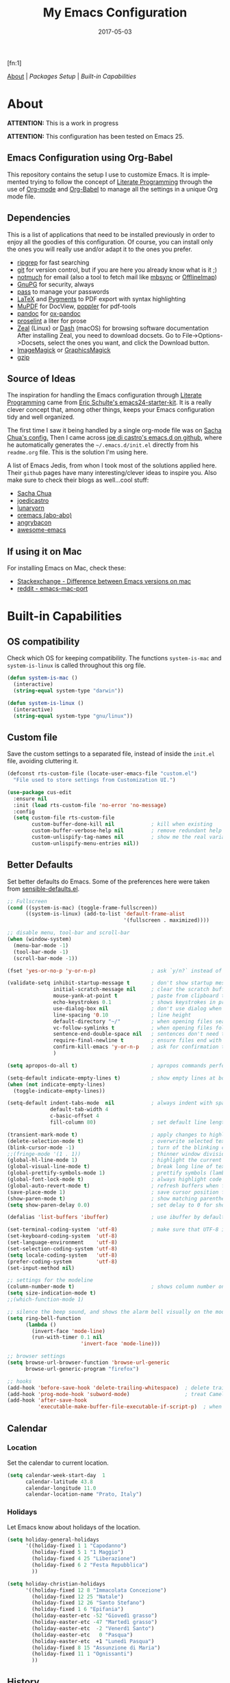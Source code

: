#+TITLE:     My Emacs Configuration
#+AUTHOR:    Rubens.TS
#+EMAIL:     rubensts@gmail.com
#+DATE:      2017-05-03
#+LANGUAGE:  en
#+OPTIONS: author:nil date:nil toc:2 title:nil e:nil
#+LaTeX_HEADER: \pagenumbering{gobble}
#+LaTeX_HEADER: \usepackage[T1]{fontenc}
#+LaTeX_HEADER: \usepackage{fontspec}
#+LaTeX_HEADER: \setmonofont[Scale=0.7]{DejaVu Sans Mono}
#+LaTeX_HEADER: \usepackage{mathpazo}
#+LaTeX_HEADER: \usepackage{geometry}
#+LaTeX_HEADER: \geometry{a4paper, margin=20mm}
#+LaTeX_HEADER: \usepackage{minted}
#+LaTeX_HEADER: \setminted{breaklines}

#+ATTR_LATEX: :width 5cm :align center :float t
#+ATTR_HTML: :width 110px
[[./img/emacs_icon.png]][fn:1]

[[id:50f37a2f-42cc-4628-b7fa-30fb85c0ffbc][About]] | [[Packages Setup]] | [[Built-in Capabilities]]

* About
:PROPERTIES:
:ID:       50f37a2f-42cc-4628-b7fa-30fb85c0ffbc
:END:

*ATTENTION:* This is a work in progress

*ATTENTION:* This configuration has been tested on Emacs 25.

** Emacs Configuration using Org-Babel

This repository contains the setup I use to customize Emacs. It is implemented
trying to follow the concept of [[http://orgmode.org/worg/org-contrib/babel/intro.html#literate-programming][Literate Programming]] through the use of [[http://orgmode.org/][Org-mode]]
and [[http://orgmode.org/worg/org-contrib/babel/][Org-Babel]] to manage all the settings in a unique Org mode file.

** Dependencies

This is a list of applications that need to be installed previously in order to
enjoy all the goodies of this configuration. Of course, you can install only the
ones you will really use and/or adapt it to the ones you prefer.

- [[https://github.com/BurntSushi/ripgrep][ripgrep]] for fast searching
- [[https://git-scm.com/][git]] for version control, but if you are here you already know what is it ;)
- [[https://notmuchmail.org/][notmuch]] for email (also a tool to fetch mail like [[http://isync.sourceforge.net/][mbsync]] or [[http://www.offlineimap.org/][OfflineImap]])
- [[https://www.gnupg.org/][GnuPG]] for security, always
- [[https://www.passwordstore.org/][pass]] to manage your passwords
- [[https://www.latex-project.org/][LaTeX]] and [[http://pygments.org/][Pygments]] to PDF export with syntax highlighting
- [[https://mupdf.com/][MuPDF]] for DocView, [[https://poppler.freedesktop.org/][poppler]] for pdf-tools
- [[http://pandoc.org/][pandoc]] for [[https://github.com/kawabata/ox-pandoc][ox-pandoc]]
- [[http://proselint.com/][proselint]] a liter for prose
- [[https://zealdocs.org/][Zeal]] (Linux) or [[https://kapeli.com/dash][Dash]] (macOS) for browsing software documentation
  After installing Zeal, you need to download docsets. Go to
  File->Options->Docsets, select the ones you want, and click the Download
  button.
- [[https://www.imagemagick.org/script/index.php][ImageMagick]] or [[http://www.graphicsmagick.org/][GraphicsMagick]]
- [[http://www.gzip.org/][gzip]]

** Source of Ideas

The inspiration for handling the Emacs configuration through [[http://orgmode.org/worg/org-contrib/babel/intro.html#literate-programming][Literate
Programming]] came from [[http://eschulte.github.io/emacs24-starter-kit/][Eric Schulte's emacs24-starter-kit]]. It is a really clever
concept that, among other things, keeps your Emacs configuration tidy and well
organized.

The first time I saw it being handled by a single org-mode file was on [[https://github.com/sachac/.emacs.d/blob/gh-pages/Sacha.org][Sacha
Chua's config.]] Then I came across [[https://github.com/joedicastro/dotfiles/tree/master/emacs/.emacs.d][joe di castro's emacs.d on github]], where he
automatically generates the =~/.emacs.d/init.el= directly from his =readme.org=
file. This is the solution I'm using here.

A list of Emacs Jedis, from whon I took most of the solutions applied here.
Their ~github~ pages have many interesting/clever ideas to inspire you. Also
make sure to check their blogs as well...cool stuff:

- [[https://github.com/sachac/.emacs.d/blob/gh-pages/Sacha.org][Sacha Chua]]
- [[https://github.com/joedicastro/dotfiles/tree/master/emacs][joedicastro]]
- [[https://github.com/lunaryorn/.emacs.d][lunaryorn]]
- [[https://github.com/abo-abo/oremacs][oremacs (abo-abo)]]
- [[https://github.com/angrybacon/dotemacs][angrybacon]]
- [[https://github.com/emacs-tw/awesome-emacs#interface-enhancement][awesome-emacs]]

** If using it on Mac

For installing Emacs on Mac, check these:

- [[http://emacs.stackexchange.com/questions/271/what-is-the-difference-between-aquamacs-and-other-mac-versions-of-emacs][Stackexchange - Difference between Emacs versions on mac]]
- [[http://www.reddit.com/r/emacs/comments/195163/hey_mac_users/][reddit - emacs-mac-port]]

* Built-in Capabilities
** OS compatibility

Check which OS for keeping compatibility.
The functions ~system-is-mac~ and ~system-is-linux~ is called throughout this org
file.

#+BEGIN_SRC emacs-lisp
(defun system-is-mac ()
  (interactive)
  (string-equal system-type "darwin"))

(defun system-is-linux ()
  (interactive)
  (string-equal system-type "gnu/linux"))
#+END_SRC

** Custom file

Save the custom settings to a separated file, instead of inside the ~init.el~
file, avoiding cluttering it.

#+BEGIN_SRC emacs-lisp
(defconst rts-custom-file (locate-user-emacs-file "custom.el")
  "File used to store settings from Customization UI.")

(use-package cus-edit
  :ensure nil
  :init (load rts-custom-file 'no-error 'no-message)
  :config
  (setq custom-file rts-custom-file
        custom-buffer-done-kill nil            ; kill when existing
        custom-buffer-verbose-help nil         ; remove redundant help text
        custom-unlispify-tag-names nil         ; show me the real variable name
        custom-unlispify-menu-entries nil))
#+END_SRC

** Better Defaults

Set better defaults do Emacs. Some of the preferences here were taken from
[[https://github.com/hrs/sensible-defaults.el][sensible-defaults.el]].

#+BEGIN_SRC emacs-lisp
;; Fullscreen
(cond ((system-is-mac) (toggle-frame-fullscreen))
      ((system-is-linux) (add-to-list 'default-frame-alist
                                      '(fullscreen . maximized))))

;; disable menu, tool-bar and scroll-bar
(when (window-system)
  (menu-bar-mode -1)
  (tool-bar-mode -1)
  (scroll-bar-mode -1))

(fset 'yes-or-no-p 'y-or-n-p)                  ; ask `y/n?` instead of `yes/no?`

(validate-setq inhibit-startup-message t       ; don't show startup message
               initial-scratch-message nil     ; clear the scratch buffer
               mouse-yank-at-point t           ; paste from clipboard to where point is on buffer
               echo-keystrokes 0.1             ; shows keystrokes in progress
               use-dialog-box nil              ; don't use dialog when using mouse click
               line-spacing '0.10              ; line height
               default-directory "~/"          ; when opening files search from home directory
               vc-follow-symlinks t            ; when opening files follow symlinks
               sentence-end-double-space nil   ; sentences don't need to have two spaces after periods
               require-final-newline t         ; ensure files end with newline
               confirm-kill-emacs 'y-or-n-p    ; ask for confirmation to close Emacs
               )

(setq apropos-do-all t)                        ; apropos commands perform more extensive searches than default

(setq-default indicate-empty-lines t)          ; show empty lines at bottom of buffer
(when (not indicate-empty-lines)
  (toggle-indicate-empty-lines))

(setq-default indent-tabs-mode  nil            ; always indent with spaces
              default-tab-width 4
              c-basic-offset 4
              fill-column 80)                  ; set default line length

(transient-mark-mode t)                        ; apply changes to highlighted region
(delete-selection-mode t)                      ; overwrite selected text when typing
(blink-cursor-mode -1)                         ; turn of the blinking cursor
;;(fringe-mode '(1 . 1))                       ; thinner window divisions
(global-hl-line-mode 1)                        ; highlight the current line
(global-visual-line-mode t)                    ; break long line of text
(global-prettify-symbols-mode 1)               ; prettify symbols (lambdas, etc)
(global-font-lock-mode t)                      ; always highlight code
(global-auto-revert-mode t)                    ; refresh buffers when files change
(save-place-mode 1)                            ; save cursor position for opened files
(show-paren-mode t)                            ; show matching parentheses
(setq show-paren-delay 0.0)                    ; set delay to 0 for showing matching parens

(defalias 'list-buffers 'ibuffer)              ; use ibuffer by default

(set-terminal-coding-system  'utf-8)           ; make sure that UTF-8 is used everywhere
(set-keyboard-coding-system  'utf-8)
(set-language-environment    'utf-8)
(set-selection-coding-system 'utf-8)
(setq locale-coding-system   'utf-8)
(prefer-coding-system        'utf-8)
(set-input-method nil)

;; settings for the modeline
(column-number-mode t)                         ; shows column number on the modeline
(setq size-indication-mode t)
;;(which-function-mode 1)

;; silence the beep sound, and shows the alarm bell visually on the modeline
(setq ring-bell-function
      (lambda ()
        (invert-face 'mode-line)
        (run-with-timer 0.1 nil
                        'invert-face 'mode-line)))

;; browser settings
(setq browse-url-browser-function 'browse-url-generic
      browse-url-generic-program "firefox")

;; hooks
(add-hook 'before-save-hook 'delete-trailing-whitespace)  ; delete trailing whitespace when buffer is saved
(add-hook 'prog-mode-hook 'subword-mode)                  ; treat CamelCaseSubWords as separate words
(add-hook 'after-save-hook
          'executable-make-buffer-file-executable-if-script-p)  ; when file starts with `#!` make it executable
#+END_SRC

** Calendar
*** Location
Set the calendar to current location.

#+BEGIN_SRC emacs-lisp
(setq calendar-week-start-day  1
      calendar-latitude 43.8
      calendar-longitude 11.0
      calendar-location-name "Prato, Italy")
#+END_SRC

*** Holidays
Let Emacs know about holidays of the location.

#+BEGIN_SRC emacs-lisp
(setq holiday-general-holidays
      '((holiday-fixed 1 1 "Capodanno")
        (holiday-fixed 5 1 "1 Maggio")
        (holiday-fixed 4 25 "Liberazione")
        (holiday-fixed 6 2 "Festa Repubblica")
        ))

(setq holiday-christian-holidays
      '((holiday-fixed 12 8 "Immacolata Concezione")
        (holiday-fixed 12 25 "Natale")
        (holiday-fixed 12 26 "Santo Stefano")
        (holiday-fixed 1 6 "Epifania")
        (holiday-easter-etc -52 "Giovedì grasso")
        (holiday-easter-etc -47 "Martedì grasso")
        (holiday-easter-etc  -2 "Venerdì Santo")
        (holiday-easter-etc   0 "Pasqua")
        (holiday-easter-etc  +1 "Lunedì Pasqua")
        (holiday-fixed 8 15 "Assunzione di Maria")
        (holiday-fixed 11 1 "Ognissanti")
        ))
#+END_SRC

** History

Maintain a history of past actions and a reasonable number of lists.

#+BEGIN_SRC emacs-lisp
(setq-default history-length 1000)
;;(setq savehist-file (concat
;;                     tmp-directory "history")
(setq-default history-delete-duplicates t
              savehist-save-minibuffer-history 1
              savehist-additional-variables '(kill-ring
                                              search-ring
                                              regexp-search-ring))
(savehist-mode t)
#+END_SRC

** Scrolling

#+BEGIN_SRC emacs-lisp
(setq scroll-margin 0
      scroll-conservatively 100000
      scroll-preserve-screen-position 1
      mouse-wheel-scroll-amount '(1 ((shift) . 1))
      mouse-wheel-progressive-speed nil
      mouse-wheel-follow-mouse 't)
#+END_SRC

** Useful functions

These functions are useful. Activate them.

#+BEGIN_SRC emacs-lisp
(put 'downcase-region 'disabled nil)
(put 'upcase-region 'disabled nil)
(put 'narrow-to-region 'disabled nil)
(put 'narrow-to-page 'disabled nil)
#+END_SRC

** Custom functions
*** Customizing the customize
[[http://oremacs.com/2015/01/17/setting-up-ediff/][Oremacs source]] - This function is used in some point of this ~init.el~ file for
setting custom variables. Basically it is a ~setq~ that is aware of the
custom-set property of a variable.

#+BEGIN_SRC emacs-lisp
  (defmacro csetq (variable value)
    `(funcall (or (get ',variable 'custom-set)
                  'set-default)
              ',variable ,value))
#+END_SRC

*** Split window and move

This improves the default Emacs behavior of split windows. The cursor
automatically moves to the new splited window.

#+BEGIN_SRC emacs-lisp
  (defun split-below-and-move ()
    (interactive)
    (split-window-below)
    (other-window 1))

  (defun split-right-and-move ()
    (interactive)
    (split-window-right)
    (other-window 1))

  (bind-keys ("C-x 2" . split-below-and-move)
             ("C-x 3" . split-right-and-move))
#+END_SRC

*** Smarter start of line

This function, from [[http://emacsredux.com/blog/2013/05/22/smarter-navigation-to-the-beginning-of-a-line/][emacsredux]] blog, defines a better start of line and remaps
~C-a~ for it.

#+BEGIN_SRC emacs-lisp
  (defun smarter-move-beginning-of-line (arg)
    "Move point back to indentation of beginning of line.

  Move point to the first non-whitespace character on this line.
  If point is already there, move to the beginning of the line.
  Effectively toggle between the first non-whitespace character and
  the beginning of the line.

  If ARG is not nil or 1, move forward ARG - 1 lines first.  If
  point reaches the beginning or end of the buffer, stop there."
    (interactive "^p")
    (setq arg (or arg 1))

    ;; Move lines first
    (when (/= arg 1)
      (let ((line-move-visual nil))
        (forward-line (1- arg))))

    (let ((orig-point (point)))
      (back-to-indentation)
      (when (= orig-point (point))
        (move-beginning-of-line 1))))

  ;; remap C-a to `smarter-move-beginning-of-line'
  (global-set-key [remap move-beginning-of-line]
                  'smarter-move-beginning-of-line)

  (global-set-key (kbd "C-a") 'smarter-move-beginning-of-line)
#+END_SRC

*** Kill the current buffer

Change the key-binding to kill the current buffer instead of asking which one to
kill. Very good tip taken from [[http://pragmaticemacs.com/emacs/dont-kill-buffer-kill-this-buffer-instead/][Pragmaticemacs]].

#+BEGIN_SRC emacs-lisp
(global-set-key (kbd "C-x k") 'kill-this-buffer)
#+END_SRC

*** Org header IDs

#+BEGIN_SRC emacs-lisp
  (defun my/copy-id-to-clipboard()
    "Copy the ID property value to killring,
  if no ID is there then create a new unique ID.
  This function works only in org-mode buffers.

  The purpose of this function is to easily construct id:-links to
  org-mode items. If its assigned to a key it saves you marking the
  text and copying to the killring."
         (interactive)
         (when (eq major-mode 'org-mode) ; do this only in org-mode buffers
       (setq mytmpid (funcall 'org-id-get-create))
       (kill-new mytmpid)
       (message "Copied %s to killring (clipboard)" mytmpid)
         ))

  (global-set-key (kbd "<f5>") 'my/copy-id-to-clipboard)
#+END_SRC

*** Comment region or line

Copied from [[https://github.com/hrs/sensible-defaults.el][sensible-defaults.el]].

#+BEGIN_SRC emacs-lisp
(defun sensible-defaults/comment-or-uncomment-region-or-line ()
  "Comments or uncomments the region or the current line if
there's no active region."
  (interactive)
  (let (beg end)
    (if (region-active-p)
        (setq beg (region-beginning) end (region-end))
      (setq beg (line-beginning-position) end (line-end-position)))
    (comment-or-uncomment-region beg end)))

(global-set-key (kbd "M-;")
                'sensible-defaults/comment-or-uncomment-region-or-line)
#+END_SRC

*** Create parent directories when saving file

Copied from [[https://github.com/hrs/sensible-defaults.el][sensible-defaults.el]].

#+BEGIN_SRC emacs-lisp
(defun sensible-defaults/offer-to-create-parent-directories-on-save ()
  "When saving a file in a directory that doesn't exist, offer
to (recursively) create the file's parent directories."
  (add-hook 'before-save-hook
            (lambda ()
              (when buffer-file-name
                (let ((dir (file-name-directory buffer-file-name)))
                  (when (and (not (file-exists-p dir))
                             (y-or-n-p (format "Directory %s does not exist. Create it?" dir)))
                    (make-directory dir t)))))))
#+END_SRC

* Main packages

To automatized package installation I've started using ~use-package~, which gives a
concise and powerful way to organize Emacs configuration avoiding the terrible
"config bankruptcy".

** evil

Why use vim modal editing on Emacs?

Simple: the editing paradigm of Vim is the best way, by far, of editing text.
Emacs is the best for everything else ;)

Evil configuration taken from https://ilikewhenit.works/blog/6

#+BEGIN_SRC emacs-lisp
(use-package evil
  :demand t
  :config
  (evil-mode 1)
  (with-eval-after-load 'evil-maps
    ;;(define-key evil-motion-state-map (kbd "SPC") nil)
    (define-key evil-motion-state-map (kbd "RET") nil)
    (define-key evil-motion-state-map (kbd "TAB") nil))

  (validate-setq evil-emacs-state-cursor '("red" box)
                 evil-motion-state-cursor '("orange" box)
                 evil-normal-state-cursor '("green" box)
                 evil-visual-state-cursor '("orange" box)
                 evil-insert-state-cursor '("red" bar)
                 evil-replace-state-cursor '("red" bar)
                 evil-operator-state-cursor '("red" hollow))

  (add-hook 'after-init-hook
            (lambda ()
              (evil-put-property 'evil-state-properties 'normal   :tag " NORMAL ")
              (evil-put-property 'evil-state-properties 'insert   :tag " INSERT ")
              (evil-put-property 'evil-state-properties 'visual   :tag " VISUAL ")
              (evil-put-property 'evil-state-properties 'motion   :tag " MOTION ")
              (evil-put-property 'evil-state-properties 'emacs    :tag " EMACS ")
              (evil-put-property 'evil-state-properties 'replace  :tag " REPLACE ")
              (evil-put-property 'evil-state-properties 'operator :tag " OPERATOR ")))
  )

(use-package evil-surround
  :after evil
  :config
  (global-evil-surround-mode))

(use-package evil-indent-plus
  :after evil
  :config
  (evil-indent-plus-default-bindings))

(use-package evil-commentary
  :after evil
  :config
  (evil-commentary-mode))

(use-package evil-snipe
  :delight evil-snipe-local-mode nil evil-snipe
  :after evil
  :demand t
  :init
  (setq evil-snipe-scope 'whole-buffer
        evil-snipe-enable-highlight t
        evil-snipe-enable-incremental-highlight t
        evil-snipe-auto-disable-substitute t
        evil-snipe-show-prompt nil
        evil-snipe-smart-case t)
  :config
  (progn
    (evil-snipe-override-mode 1)
    (evil-snipe-mode 1)))

(use-package evil-anzu
  :after evil)

(use-package evil-matchit
  :after evil
  :config
  (global-evil-matchit-mode 1))

(use-package evil-numbers
  :after evil)
#+END_SRC

** org

[[http://orgmode.org/][Org mode]] is for keeping notes, maintaining TODO lists, planning projects, and
authoring documents with a fast and effective plain-text system...bu not only :)

Actually, org-mode is the solely reason why many people recently have decided to
try Emacs, then they are hooked ;)

| Keys        | Command | Results                    |
|-------------+---------+----------------------------|
| C-c C-x C-l |         | Show latex fragments       |
| C-c C-c     |         | Get rid of latex fragments |

*** general settings

#+BEGIN_SRC emacs-lisp
(use-package org
  :delight org-mode "Org"
  :ensure nil
  :bind  (("C-c a" . org-agenda-list)
          ("C-c c" . org-capture)
          ("C-c l" . org-store-link)
          ;;("C-c f" . org-cycle-agenda-files)
          ;;("C-c s" . org-search-view)
          ("C-c t" . org-todo-list))
  :config
  (validate-setq
   org-tags-column 90                      ; column to which the tags have to be indented
   org-ellipsis "⤵"                        ; ⬎, ⤷, ⤵, ⚡
   org-fontify-whole-heading-line t        ; fontify the whole line for headings
   org-fontify-done-headline t
   org-fontify-quote-and-verse-blocks t
   org-startup-indented t
   org-hide-emphasis-markers t             ; hide markup elements, e.g. * *, / /, _ _
   org-cycle-include-plain-lists t
   org-list-allow-alphabetical t
   org-latex-create-formula-image-program 'imagemagick   ; preview latex fragments

   ;; Code blocks to play nicelly on org-babel
   org-edit-src-content-indentation 0      ; number of whitespaces added to the code block indentation (after #begin)
   org-src-tab-acts-natively t             ; TAB acts natively as it was in the language major mode
   org-src-preserve-indentation t          ; preserve indentation when exporting blocks
   org-src-fontify-natively t              ; highlights code-blocks natively
   org-src-window-setup 'current-window    ; open code-blocks in the current window
   org-confirm-babel-evaluate nil          ; don't ask for confirmation when compiling code-blocks

   ;; Files location
   org-directory "~/org"
   org-default-notes-file (concat org-directory "/notes.org")
   org-agenda-files (list "~/org/todo.org"
                          "~/org/clockin.org"))

  ;; TODO workflow states
  org-todo-keywords
  '("☛ TODO(t)" "⚑ WAIT(w@)" "|" "✔ DONE(d)" "✘ CANCEL(c@)")

  ;; TODO fontification
  org-todo-keyword-faces
  '(("☛ TODO"   . (:foreground "#ff4500" :weight bold))
    ("✔ DONE"   . (:foreground "#00ff7f" :weight bold))
    ("⚑ WAIT"   . (:foreground "#ffff00" :weight bold))
    ("✘ CANCEL" . (:foreground "#00bfff" :weight bold)))
  )
#+END_SRC

*** org-clock

#+BEGIN_SRC emacs-lisp
(use-package org-clock
  :ensure org-plus-contrib
  :demand t
  :config
  (org-clock-persistence-insinuate)           ; resume clocking task when emacs is restarted
  (validate-setq
   org-clock-persist t                        ; save all clock history when exiting Emacs, load it on startup
   org-clock-persist-query-resume nil         ; do not prompt to resume an active clock
   org-clock-history-length 10                ; show lot of clocking history from where choose items
   org-clock-in-resume t                      ; resume clocking task on clock-in if the clock is open
   org-clock-into-drawer "CLOCKING"           ; clocking goes into specfic drawer
   org-clock-report-include-clocking-task t)) ; include current clocking task in clock reports
#+END_SRC

*** org-capture-templates

#+BEGIN_SRC emacs-lisp
  (use-package org-protocol
    :ensure org-plus-contrib
    :demand t
    :config
    ;; Define capture templates
    (setq org-capture-templates
          '(("w" "Web bookmarks" entry
             (file+headline (concat org-directory "/www.org") "Bookmarks")
             "* %?%c %^g\n:PROPERTIES:\n:CREATED: %U\n:END:\n%i\n"
             :empty-lines 1
             :immediate-finish)

            ("t" "Tasks" entry
             (file+headline (concat org-directory "/tasks.org") "Tasks")
             "* ☛ TODO %^{Task} %^g\n:PROPERTIES:\n:CREATED: %U\n:END:\n%?%i"
             :empty-lines 1)

            ("n" "Notes" entry
             (file+headline (concat org-directory "/notes.org") "Notes")
             "* %^{Header} %^G\n %u\n %?")

            ("j" "Journal" entry
             (file+datetree (concat org-directory "/journal.org"))
             "* %U %^{Title}\n %?%i\n %a")

            ("a" "Articles" entry
             (file+headline (concat org-directory "/articles.org") "Articles")
             "* %^{Title} %^g\n:PROPERTIES:\n:CREATED: %U\n:END:\n%?%i\n"
             :empty-lines 1
             :immediate-finish)

            ("r" "Redmine" entry
             (file+datetree (concat org-directory "/clockin.org"))
             "* [[https://redmine.2ndquadrant.it/issues/%^{Ticket}][%^{Description}]] :redmine:%^g\n%?"
             :clock-in t
             :clock-keep t
             :empty-lines 1)

            ("s" "RT - Support" entry
             (file+datetree (concat org-directory "/clockin.org"))
             "* [[https://support.2ndquadrant.com/rt/Ticket/Display.html?id=%^{Ticket}][%^{Description}]] :support:%^g\n%?"
             :clock-in t
             :clock-keep t
             :empty-lines 1)

            ("b" "RT - RDBA" entry
             (file+datetree (concat org-directory "/clockin.org"))
             "* [[https://support.2ndquadrant.com/rt/Ticket/Display.html?id=%^{Ticket}][%^{Description}]] :rdba:%^g\n%?"
             :clock-in t
             :clock-keep t
             :empty-lines 1)
            )))
#+END_SRC

*** org-bullets

#+BEGIN_SRC emacs-lisp
  (use-package org-bullets
    :demand t
    :after org-plug-contrib
    :config
    ;;(setq org-bullets-bullet-list '("☯" "☰" "☱" "☲" "☳" "☴" "☵" "☶" "☷"))
    ;;(setq org-bullets-bullet-list '("♣" "♥" "♠" "♦" "♧" "♡" "♤" "♢"))
    (validate-setq org-bullets-bullet-list '("☯" "☉" "∞" "◉" "⊚" "☀" "☾" "☥"))
    (add-hook 'org-mode-hook (lambda () (org-bullets-mode t)))

    ;; make available "org-bullet-face" such that I can control the font size individually
    (validate-setq org-bullets-face-name (quote org-bullet-face))
    (custom-set-faces '(org-bullet-face
                        ((t (:foreground "burlywood"
                                         :weight normal
                                         :height 1.6))))
                      ))
#+END_SRC

*** org-sticky-header

[[https://github.com/alphapapa/org-sticky-header][org-sticky-header]] shows off-screen Org heading at top of window.

#+BEGIN_SRC emacs-lisp
(use-package org-sticky-header
  :after org
  :demand t
  :config
  (setq-default org-sticky-header-full-path 'full
                org-sticky-header-outline-path-separator " / "))
#+END_SRC

*** ox.el

#+BEGIN_SRC emacs-lisp
(use-package ox
  :ensure org-plus-contrib
  :config
  (validate-setq org-export-with-smart-quotes t))
#+END_SRC

*** ox-pandoc

I’m using ox-pandoc to export org files to all formats Pandoc works with. It
only exports org files, in opposite of pandoc-mode, which exports from any
source format. The problem is that ox-pandoc needs considerably less
configuration and as I usually write everything in org-mode, no need to worry.
https://github.com/kawabata/ox-pandoc
http://www.rousette.org.uk/blog/archives/org-mode-and-pandoc/ Keeping a lab book
with org-mode http://informatica.boccaperta.com/m-x-emacs-ox-pandoc/

#+BEGIN_SRC emacs-lisp
(use-package ox-pandoc
  :after org-plus-contrib
  :demand t
  :config
  (validate-setq org-pandoc-options '((standalone . t))            ; default options for all output formats
                 org-pandoc-options-for-docx '((standalone . nil)) ; cancel above settings only for 'docx' format

                 org-pandoc-options-for-beamer-pdf '((latex-engine . "lualatex"))
                 org-pandoc-options-for-latex-pdf  '((latex-engine . "lualatex"))
                 ;;org-pandoc-options-for-latex-pdf '((latex-engine . "xelatex")
                 ;;                                   (template . "~/.pandoc/templates/memoir2.latex" ))
                 ;;org-pandoc-options-for-latex '((latex-engine . "xelatex")
                 ;;                               (template . "~/.pandoc/templates/memoir2.latex" ))

                 ;; Use external css for html5
                 ;; (let ((stylesheet (expand-file-name
                 ;;                    (locate-user-emacs-file "etc/pandoc.css"))))
                 ;;   (setq org-pandoc-options-for-html5
                 ;;         `((css . ,(concat "file://" stylesheet)))))
                 )
  )
#+END_SRC

*** org-babel

Babel is Org-mode’s ability to execute source code within Org-mode documents.

#+BEGIN_SRC emacs-lisp
(use-package ob
  :ensure org-plus-contrib
  :config
  (org-babel-do-load-languages
   (quote org-babel-load-languages)
   (quote ((calc . t)
           (clojure . t)
           (ditaa . t)
           (dot . t)
           (emacs-lisp . t)
           (gnuplot . t)
           (latex . t)
           (ledger . t)
           (octave . t)
           (org . t)
           (makefile . t)
           (plantuml . t)
           (python . t)
           (R . t)
           (ruby . t)
           (sh . t)
           (sqlite . t)
           (sql . t)
           ))))
#+END_SRC

** hydra
*** Main configuration

#+BEGIN_SRC emacs-lisp
(use-package hydra
  :config
  (setq lv-use-separator t)
  (set-face-attribute 'hydra-face-blue nil
                      :foreground "deep sky blue"
                      :weight 'bold))
#+END_SRC

*** hydra-zoom -> text size

#+BEGIN_SRC emacs-lisp
(defhydra hydra-zoom (global-map "<f2>")
  "zoom"
  ("g" text-scale-increase "in")
  ("l" text-scale-decrease "out")
  ("r" (text-scale-set 0) "reset")
  ("0" (text-scale-set 0) :bind nil :exit t)
  ("1" (text-scale-set 0) nil :bind nil :exit t))
#+END_SRC

** ivy
[[https://github.com/abo-abo/swiper][Ivy]] is a generic completion frontend for Emacs.

[[https://github.com/abo-abo/swiper][Swiper]] shows an overview during regex searching. It uses the /ivy/ back end for
the overview.

| Keybinding | Functions            | Result                               |
|------------+----------------------+--------------------------------------|
| =C-M-i=    | ivy-display-function | displays the function candidate list |

*** ivy

#+BEGIN_SRC emacs-lisp
(use-package swiper
  :delight ivy-mode nil ivy
  :demand t
  :bind (("C-c C-r"  . ivy-resume)
         ("C-s"      . swiper)
         :map ivy-minibuffer-map
         ("<return>" . ivy-alt-done)
         ("C-M-h"    . ivy-previous-line-and-call)
         ("C-:"      . ivy-dired)
         ("C-c o"    . ivy-occur)
         :map read-expression-map
         ("C-r"      . counsel-expression-history)
         )
  :config
  (ivy-mode 1)
  (validate-setq ivy-use-virtual-buffers t         ; list `recentf' and bookmarks as well
                 ivy-height 10
                 ivy-count-format "(%d/%d) "       ; counter
                 ivy-extra-directories nil         ; Do not show "./" and "../"
                 ivy-virtual-abbreviate 'full      ; Show full file path
                 ivy-re-builders-alist '((t . ivy--regex-plus))
                 ivy-use-ignore-default 'always    ; ignore buffers set in `ivy-ignore-buffers'
                 ivy-ignore-buffers                ; ignore some buffers in `ivy-switch-buffer'
                 '("company-statistics-cache.el"
                   ".elfeed/index")
                 swiper-action-recenter t          ; always recenter when leaving swiper
                 )

  (defun ivy-dired ()
    (interactive)
    (if ivy--directory
        (ivy-quit-and-run
         (dired ivy--directory)
         (when (re-search-forward
                (regexp-quote
                 (substring ivy--current 0 -1)) nil t)
           (goto-char (match-beginning 0))))
      (user-error
       "Not completing files currently")))

  ;; Customize faces per mode
  (validate-setq ivy-switch-buffer-faces-alist
                 '((emacs-lisp-mode . swiper-match-face-1)
                   (dired-mode . ivy-subdir)
                   (org-mode . org-level-4)))
  )

;; Speed up my workflow with prearranged windows
;; (setq ivy-views '(("boccaperta + ba-server [–]"
;;                    (vert
;;                     (sexp (bookmark-jump "boccaperta"))
;;                     (sexp (bookmark-jump "ba-server"))))
;;                   ("desktop + ba-server [–]"
;;                    (vert
;;                     (sexp (bookmark-jump "desktop"))
;;                     (sexp (bookmark-jump "ba-server"))))))

;; Hydra bindings for ivy buffer
(use-package ivy-hydra
  :after ivy)

;; smex order selections accordingly to the most used ones
(use-package smex :after swiper)
#+END_SRC

*** counsel

#+BEGIN_SRC emacs-lisp
(use-package counsel
  :delight counsel-mode nil counsel
  :after swiper
  :bind (("M-x"     . counsel-M-x)
         ("C-x C-f" . counsel-find-file)
         ("<f1> f"  . counsel-describe-function)
         ("<f1> v"  . counsel-describe-variable)
         ("<f1> l"  . counsel-load-library)
         ;;("<f2> i"  . counsel-info-lookup-symbol)
         ;;("<f2> u"  . counsel-unicode-char)
         ("C-r"     . counsel-grep-or-swiper)
         ("C-c g"   . counsel-git)
         ("C-c j"   . counsel-git-grep)
         ("C-c k"   . counsel-rg)
         ("C-x l"   . counsel-locate)
         ("C-c r"   . counsel-linux-app)
         ("C-x i"   . counsel-imenu)
         ("M-y"     . counsel-yank-pop))
  :config
  (validate-setq  counsel-mode-override-describe-bindings t
                  counsel-find-file-at-point t
                  counsel-find-file-ignore-regexp
                  (concat
                   "\\(?:\\`[#.]\\)"              ; file names beginning with # or .
                   "\\|\\(?:\\`.+?[#~]\\'\\)"     ; file names ending with # or ~
                   )))
#+END_SRC

** projectile

[[https://github.com/bbatsov/projectile][Projectile]] is a project interaction library for Emacs. Its goal is to provide a
nice set of features operating on a project level without introducing external
dependencies (when feasible). For instance - finding project files has a
portable implementation written in pure Emacs Lisp without the use of GNU find
(but for performance sake an indexing mechanism backed by external commands
exists as well).

[[https://github.com/nex3/perspective-el][Perspective]] provides tagged workspaces in Emacs, similar to workspaces in
windows managers such as Awesome and XMonad (and somewhat similar to multiple
desktops in Gnome or Spaces in OS X).

Commands are all prefixed by ~C-x x~

| Key        | Command             | What it does                                                    |
|------------+---------------------+-----------------------------------------------------------------|
| s          | persp-switch        | Query a perspective to switch or create                         |
| k          | persp-remove-buffer | Query a buffer to remove from current perspective               |
| c          | persp-kill          | Query a perspective to kill                                     |
| r          | persp-rename        | Rename current perspective                                      |
| a          | persp-add-buffer    | Query an open buffer to add to current perspective              |
| A          | persp-set-buffer    | Add buffer to current perspective and remove it from all others |
| i          | persp-import        | Import a given perspective from another frame.                  |
| n, <right> | persp-next          | Switch to next perspective                                      |
| p, <left>  | persp-prev          | Switch to previous perspective                                  |

#+BEGIN_SRC emacs-lisp
(use-package projectile
  :config
  (validate-setq projectile-enable-caching t
                 projectile-completion-system 'ivy
                 projectile-switch-project-action 'projectile-dired
                 projectile-mode-line '(:eval (format
                                               " :%s:" (projectile-project-name))))
  (projectile-global-mode))

(use-package perspective
  :config
  (persp-mode))

(use-package persp-projectile
  :config
  (define-key projectile-mode-map (kbd "s-s")
    'projectile-persp-switch-project))

(use-package counsel-projectile
  :config
  (counsel-projectile-on))

(use-package ibuffer-projectile)
#+END_SRC

** magit

#+BEGIN_SRC emacs-lisp
(use-package magit
  :config
  (setq magit-completing-read-function 'ivy-completing-read
        magit-display-buffer-function 'magit-display-buffer-fullframe-status-topleft-v1))
#+END_SRC

* Base packages
** ace-window

#+BEGIN_SRC emacs-lisp
(use-package ace-window)
#+END_SRC

** alert

#+BEGIN_SRC emacs-lisp
(use-package alert
  :demand t)
#+END_SRC

** anzu
anzu provides a minor mode which displays current match and total matches
information in the mode-line in various search modes.

#+BEGIN_SRC emacs-lisp
(use-package anzu
  :delight anzu-mode " Ⓩ"
  :bind (("M-%" . anzu-query-replace)
         ("C-M-%" . anzu-query-replace-regexp))
  :config
  (global-anzu-mode +1)
  (setq-default anzu-cons-mode-line-p nil
                anzu-replace-to-string-separator "  "))
#+END_SRC

** async

Simple library for asynchronous processing in Emacs

#+BEGIN_SRC emacs-lisp
(use-package async
  :demand t
  :config
  (async-bytecomp-package-mode t))
#+END_SRC

** avy
avy is a GNU Emacs package for jumping to visible text using a char-based
decision tree. See also ace-jump-mode and vim-easymotion - avy uses the same
idea.

#+BEGIN_SRC emacs-lisp
(use-package avy
  :bind (("C-:" . avy-goto-char)
         ("C-'" . avy-goto-char-2)
         ("M-g f" . avy-goto-line)
         ("M-g w" . avy-goto-word-1)
         ("M-g e" . avy-goto-word-0))
  :config
  (setq avy-background t
        avy-all-windows t
        avy-style 'at-full
        avy-case-fold-search nil)
  (set-face-attribute 'avy-lead-face nil
                      :foreground "gold"
                      :weight 'bold
                      :background nil)
  (set-face-attribute 'avy-lead-face-0 nil
                      :foreground "deep sky blue"
                      :weight 'bold
                      :background nil))
#+END_SRC

** beacon
Never lose your cursor again. Whenever the window scrolls a light will shine on
top of your cursor so you know where it is.

#+BEGIN_SRC emacs-lisp
(use-package beacon
  :delight beacon-mode nil beacon
  :demand t
  :config
  (beacon-mode t)
  (setq beacon-push-mark 35
        beacon-color "#666600"))
#+END_SRC

** bookmarks
Bookmarks to files and directories

#+BEGIN_SRC emacs-lisp
(use-package bookmark
  :config
  (setq bookmark-completion-ignore-case nil)
  (bookmark-maybe-load-default-file))
#+END_SRC

** company

Company is a text completion framework for Emacs. The name stands for “complete
anything”. It uses pluggable back-ends and front-ends to retrieve and display
completion candidates.

It comes with several back-ends such as Elisp, Clang, Semantic, Eclim, Ropemacs,
Ispell, CMake, BBDB, Yasnippet, dabbrev, etags, gtags, files, keywords and a few
others.

The CAPF back-end provides a bridge to the standard
completion-at-point-functions facility, and thus works with any major mode that
defines a proper completion function.

#+BEGIN_SRC emacs-lisp
(use-package company
  :delight company-mode " Ⓐ"
  :bind (("C-c /" . company-files))                      ; force complete file names on "C-c /" key
  :config
  (add-hook 'after-init-hook 'global-company-mode)
  (setq company-tooltip-limit 20                       ; bigger popup window
        company-tooltip-align-annotations 't           ; align annotations to the right tooltip border
        company-idle-delay .3                          ; decrease delay before autocompletion popup shows
        company-begin-commands '(self-insert-command)) ; start autocompletion only after typing
  )

(use-package company-statistics
  :after company
  :config
  ;;(setq company-statistics-file
  ;;  (concat tmp-directory "company-statistics-cache.el"))
  (add-hook 'after-init-hook 'company-statistics-mode))

(use-package slime-company
  :after company
  :config
  (slime-setup '(slime-fancy slime-company)))

(use-package company-ansible
  :after company
  :config
  (add-to-list 'company-backends 'company-ansible))

(use-package company-math
  :after company
  :config
  (add-to-list 'company-backends '((company-math-symbols-unicode)
                                   (company-math-symbols-latex)
                                   (company-latex-commands)))
  (setq company-tooltip-align-annotations t))
#+END_SRC

** crux

[[https://github.com/bbatsov/crux][crux]] is a Collection of Ridiculously Useful eXtensions for Emacs. crux bundles a
few useful interactive commands to enhance your overall Emacs experience.

#+BEGIN_SRC emacs-lisp
(use-package crux)
#+END_SRC

** diff-hl (FIXME)

[[https://github.com/dgutov/diff-hl][diff-hl-mode]] highlights uncommitted changes on the left side of the window,
allows you to jump between and revert them selectively.

*Keybindings*

| *function*             | *Keybinding* |
|------------------------+--------------|
| diff-hl-diff-goto-hunk | C-x v =      |
| diff-hl-revert-hunk    | C-x v n      |
| diff-hl-previous-hunk  | C-x v [      |
| diff-hl-next-hunk      | C-x v ]      |

#+BEGIN_SRC emacs-lisp
(use-package diff-hl
  :disabled t
  :config
  (global-diff-hl-mode)
  (diff-hl-flydiff-mode)
  (add-hook 'dired-mode-hook 'diff-hl-dired-mode)
  (add-hook 'magit-post-refresh-hook 'diff-hl-magit-post-refresh))
#+END_SRC

** easy-kill

[[https://github.com/leoliu/easy-kill][Provide commands]] ~easy-kill~ and ~easy-mark~ to let users kill or mark things
easily.

| *Key* | *Command* | *Action*                                   |
|-------+-----------+--------------------------------------------|
| M-w w |           | save word at point                         |
| M-w s |           | save sexp at point                         |
| M-w l |           | save list at point (enclosing sexp)        |
| M-w d |           | save defun at point                        |
| M-w D |           | save current defun name                    |
| M-w f |           | save file at point                         |
| M-w b |           | save buffer-file-name or default-directory |
|       |           |                                            |

The following keys modify the selection:

| *Key* | *Command* | *Action*                                                                                                    |
|-------+-----------+-------------------------------------------------------------------------------------------------------------|
| @     |           | append selection to previous kill and exit. For example, M-w d @ will append current function to last kill. |
| C-w   |           | kill selection and exit                                                                                     |
| +, -  |           | and 1..9: expand/shrink selection                                                                           |
| 0     |           | shrink the selection to the initial size i.e. before any expansion                                          |
| C-SPC |           | turn selection into an active region                                                                        |
| C-g   |           | abort                                                                                                       |
| ?     |           | help                                                                                                        |

#+BEGIN_SRC emacs-lisp
(use-package easy-kill
  :bind (([remap kill-ring-save] . easy-kill)
         ([remap mark-sexp] . easy-mark)))
#+END_SRC

** ediff (FIXME)

The default ~ediff-mode~ isn't quite optimized. The following settings are taken
from [[http://oremacs.com/2015/01/17/setting-up-ediff/][Oremacs]].

Just a note about the ~--text~ in the ~ediff-diff-options~: it will force the
GNU utility ~diff~, which is called by ~ediff~, to treat the input files as text
files. This is necessary as the utility ~diff~ doesn't understand unicode, and
sees unicode encoded files as binary files ([[http://stackoverflow.com/questions/10503937/emacs-ediff-foreign-character-sets-and-text-file-encodings][stackoverflow]]).

#+BEGIN_SRC emacs-lisp
(use-package ediff
  :ensure nil
  :config
  (csetq ediff-window-setup-function 'ediff-setup-windows-plain)
  (csetq ediff-split-window-function 'split-window-horizontally)
  (csetq ediff-diff-options "-w --text")

  (defun ora-ediff-prepare-buffer ()
    (when (memq major-mode '(org-mode emacs-lisp-mode))
      (outline-show-all)))

  (add-hook 'ediff-prepare-buffer-hook 'ora-ediff-prepare-buffer)

  (defun ora-ediff-jk ()
    (define-key ediff-mode-map "j" 'ediff-next-difference)
    (define-key ediff-mode-map "k" 'ediff-previous-difference))

  (add-hook 'ediff-keymap-setup-hook #'ora-ediff-jk)

  ;;;###autoload
  (defun ora-ediff-hook ())

  ;;;###autoload
  (defun ora-diff-hook ())

  (mapc
   (lambda (k)
     (define-key diff-mode-map k
       `(lambda () (interactive)
          (if (region-active-p)
              (replace-regexp "^." ,k nil
                              (region-beginning)
                              (region-end))
            (insert ,k)))))
   (list " " "-" "+"))
  )
#+END_SRC

** expand-region

[[https://github.com/magnars/expand-region.el][Expand region]] increases the selected region by semantic units. Just keep
pressing the key until it selects what you want.

#+BEGIN_SRC emacs-lisp
(use-package expand-region)
#+END_SRC

** fill-column-indicator

Toggle the vertical column that indicates the fill threshold.

#+BEGIN_SRC emacs-lisp
(use-package fill-column-indicator
  :config
  (fci-mode t)
  (setq fci-rule-width 1
        fci-rule-color "#5d478b"
        fci-rule-column 80))
#+END_SRC

** fixmee

Fixmee-mode tracks fixme notices in code comments, highlights them, ranks them
by urgency, and lets you navigate to them quickly.

It requires [[https://github.com/rolandwalker/button-lock][button-lock.el]], which is installed by ~wiki-nav~.

*Patterns* - The following fixme patterns are supported by default:

@@@
XXX         ; only this one is case-sensitive
todo
fixme

*Key bindings*

| Keystrokes | 	Function                                             |
|------------+----------------------------------------------------------|
| C-c f      | fixmee-goto-nextmost-urgent                              |
| C-c F      | fixmee-goto-prevmost-urgent                              |
| C-c v      | fixmee-view-listing                                      |
| M-n        | fixmee-goto-next-by-position ; only when the point is    |
| M-p        | fixmee-goto-previous-by-position ; inside a fixme notice |

#+BEGIN_SRC emacs-lisp
(use-package wiki-nav
  :delight button-lock-mode nil button-lock
  :config
  (global-wiki-nav-mode 1))

(use-package fixmee
  :delight fixmee-mode nil fixmee
  :after wiki-nav
  :config
  (global-fixmee-mode 1))
#+END_SRC

** flx
 Fuzzy matching for Emacs ... a la Sublime Text. It is needed for fuzzy matching
 in swiper + avy.

#+BEGIN_SRC emacs-lisp
(use-package flx)
#+END_SRC

** flycheck

#+BEGIN_SRC emacs-lisp
(use-package flycheck
  :init (global-flycheck-mode)
  :config
  (setq flycheck-mode-line
        '(:eval
          (pcase flycheck-last-status-change
            (`not-checked nil)
            (`no-checker (propertize " -" 'face 'warning))
            (`running (propertize " ✷" 'face 'success))
            (`errored (propertize " ☠" 'face 'error))
            (`finished
             (let* ((error-counts (flycheck-count-errors flycheck-current-errors))
                    (no-errors (cdr (assq 'error error-counts)))
                    (no-warnings (cdr (assq 'warning error-counts)))
                    (face (cond (no-errors 'error)
                                (no-warnings 'warning)
                                (t 'success))))
               (propertize (format " %s/%s" (or no-errors 0) (or no-warnings 0))
                           'face face)))
            (`interrupted " -")
            (`suspicious '(propertize " ?" 'face 'warning)))))
  )
#+END_SRC

*** Linting prose

[[http://proselint.com/][Proselint]] checks the text for common errors. This creates a flycheck checker
that runs proselint in texty buffers and displays the errors.

#+BEGIN_SRC emacs-lisp
(flycheck-define-checker proselint
                         "A linter for prose."
                         :command ("proselint" source-inplace)
                         :error-patterns
                         ((warning line-start (file-name) ":" line ":" column ": "
                                   (id (one-or-more (not (any " "))))
                                   (message (one-or-more not-newline)
                                            (zero-or-more "\n" (any " ") (one-or-more not-newline)))
                                   line-end))
                         :modes (text-mode markdown-mode gfm-mode org-mode))

(add-to-list 'flycheck-checkers 'proselint)
#+END_SRC

** graphviz-dot-mode

[[https://github.com/ppareit/graphviz-dot-mode][graphviz-dot-mode]] is a mode for the DOT language, used by =graphviz=.

#+BEGIN_SRC emacs-lisp
(use-package graphviz-dot-mode)
#+END_SRC

** neotree

#+BEGIN_SRC emacs-lisp
(use-package neotree
  :bind (("<f6>" . neotree-toggle))
  :config
  (validate-setq neo-theme (if window-system 'icons 'arrow)))
#+END_SRC

** page-break-lines

Better looking break lines.

#+BEGIN_SRC emacs-lisp
(use-package page-break-lines
  :delight page-break-lines-mode nil page-break-lines
  :init (global-page-break-lines-mode))
#+END_SRC

** paradox
Project for modernizing Emacs’ Package Menu. With package ratings, usage
statistics, customizability, and more.

#+BEGIN_SRC emacs-lisp
(use-package paradox
  :config
  (setq-default paradox-column-width-package 27
                paradox-column-width-version 13
                paradox-execute-asynchronously t
                paradox-github-token t
                paradox-hide-wiki-packages t)
  (set-face-attribute 'paradox-homepage-button-face nil :italic nil)
  (remove-hook 'paradox--report-buffer-print 'paradox-after-execute-functions))
#+END_SRC

** pass

#+BEGIN_SRC emacs-lisp
(use-package pass)
#+END_SRC

** pcache

[[https://github.com/sigma/pcache][pcache]] provides a persistent way of caching data, in a hashtable-like structure.
It relies on `eieio-persistent' in the backend, so that any object that can be
serialized by EIEIO can be stored with pcache.

[[https://github.com/rolandwalker/persistent-soft][persistent-soft]] is a wrapper around pcache.el, providing "soft" fetch and store
routines which never throw an error, but instead return nil on failure.

#+BEGIN_SRC emacs-lisp
(use-package pcache
  :demand t)

(use-package persistent-soft
  :demand t
  :after pcache)
#+END_SRC

** pdf-tools

#+BEGIN_SRC emacs-lisp
(use-package pdf-tools
  :config
  (pdf-tools-install)
  (setq-default pdf-view-display-size 'fit-page)
  (bind-keys :map pdf-view-mode-map
             ("<s-spc>" .  pdf-view-scroll-down-or-next-page)
             ("g"  . pdf-view-first-page)
             ("G"  . pdf-view-last-page)
             ("l"  . image-forward-hscroll)
             ("h"  . image-backward-hscroll)
             ("j"  . pdf-view-next-page)
             ("k"  . pdf-view-previous-page)
             ("e"  . pdf-view-goto-page)
             ("u"  . pdf-view-revert-buffer)
             ("al" . pdf-annot-list-annotations)
             ("ad" . pdf-annot-delete)
             ("aa" . pdf-annot-attachment-dired)
             ("am" . pdf-annot-add-markup-annotation)
             ("at" . pdf-annot-add-text-annotation)
             ("y"  . pdf-view-kill-ring-save)
             ("i"  . pdf-misc-display-metadata)
             ("s"  . pdf-occur)
             ("b"  . pdf-view-set-slice-from-bounding-box)
             ("r"  . pdf-view-reset-slice)))

(use-package org-pdfview
  :after pdf-tools)
#+END_SRC

** persistent-scratch

[[https://github.com/Fanael/persistent-scratch][persistent-scratch]] preserves the state of scratch buffers accross Emacs sessions
by saving the state to and restoring it from a file.

#+BEGIN_SRC emacs-lisp
(use-package persistent-scratch
  :config
  (persistent-scratch-setup-default))
#+END_SRC

** recentf

Recentf is a minor mode that builds a list of recently opened files. This list
is automatically saved across Emacs sessions. You can access the list through a
menu. Here it's set to work together with ivy-switch-buffer.

[[https://github.com/abo-abo/swiper/releases][source 1]] - [[https://www.masteringemacs.org/article/find-files-faster-recent-files-package][source 2]] - [[http://emacsredux.com/blog/2013/04/05/recently-visited-files/][source 3]]

#+BEGIN_SRC emacs-lisp
(use-package recentf
  :config
  (recentf-mode t)
  (validate-setq recentf-max-saved-items 10
                 recentf-exclude '("COMMIT_MSG"
                                   "COMMIT_EDITMSG"
                                   "github.*txt$"
                                   ".*png$")))
#+END_SRC

** ripgrep

Use ripgrep in Emacs.

#+BEGIN_SRC emacs-lisp
(use-package rg)
#+END_SRC

** uniquify

Nicer naming of buffers for files with identical names. [[https://github.com/purcell/emacs.d/blob/master/lisp/init-uniquify.el][source]]

#+BEGIN_SRC emacs-lisp
(use-package uniquify
  :ensure nil
  :config
  (setq uniquify-buffer-name-style 'reverse
        uniquify-separator " • "
        uniquify-after-kill-buffer-p t       ; rename after killing uniquified
        uniquify-ignore-buffers-re "^\\*"))  ; don't muck with special buffers
#+END_SRC

** undo-tree

=C-x u= to ~undo-tree-visualize~
C-/ undo
S-C-/ redo

#+BEGIN_SRC emacs-lisp
(use-package undo-tree
  :delight undo-tree-mode nil undo-tree
  :init
  (global-undo-tree-mode))
#+END_SRC

** volatile-highlights

It provides minor mode volatile-highlights-mode, which brings visual feedback
to some operations (eg. pasting, etc) by highlighting portions relating to the
operations.

#+BEGIN_SRC emacs-lisp
(use-package volatile-highlights
  :config
  (volatile-highlights-mode t))
#+END_SRC

** window-numbering

Numbered window shortcuts for Emacs
Enable window-numbering-mode and use M-1 through M-0 to navigate.

The defun *window-numbering-install-mode-line* set below is to make
window-numbering work together with spaceline, overriding its own modeline
display function.

#+BEGIN_SRC emacs-lisp
(use-package window-numbering
  :init
  (window-numbering-mode)
  :config
  (defun window-numbering-install-mode-line (&optional position)
    "Do nothing."))
#+END_SRC

** wgrep

[[https://github.com/mhayashi1120/Emacs-wgrep][wgrep]] is a writable grep buffer and apply the changes to files

You can edit the text in the grep buffer after typing ~C-c C-p~. After that the
changed text is highlighted. The following keybindings are defined:

| Key      | Action                                              |
|----------+-----------------------------------------------------|
| C-c C-e: | Apply the changes to file buffers.                  |
| C-c C-u: | All changes are unmarked and ignored.               |
| C-c C-d: | Mark as delete to current line (including newline). |
| C-c C-r: | Remove the changes in the regiond                   |
| C-c C-p: | Toggle read-only area.                              |
| C-c C-k: | Discard all changes and exit.                       |
| C-x C-q: | Exit wgrep mode.                                    |

#+BEGIN_SRC emacs-lisp
(use-package wgrep
  :config
  (progn
    (with-eval-after-load 'grep
      (bind-key "C-x C-q" #'wgrep-change-to-wgrep-mode grep-mode-map))

    (with-eval-after-load 'wgrep
      (bind-key "C-c C-c" #'wgrep-finish-edit grep-mode-map))))
#+END_SRC

** which-key

Displays the key bindings following your currently entered incomplete command (a
prefix) in a popup.

#+BEGIN_SRC emacs-lisp
  (use-package which-key
    :delight which-key-mode nil which-key
    :init (which-key-mode)
    :config (setq which-key-idle-delay 0.5
                  which-key-key-replacement-alist
                  '(("<\\([[:alnum:]-]+\\)>" . "\\1")
                    ("up"                  . "↑")
                    ("right"               . "→")
                    ("down"                . "↓")
                    ("left"                . "←")
                    ("DEL"                 . "⌫")
                    ("deletechar"          . "⌦")
                    ("RET"                 . "⏎"))))
#+END_SRC

* Keybindings
I'm start managing my keybindings through General.

#+BEGIN_SRC emacs-lisp
(use-package general
  :demand t
  :after evil
  :config
  (general-define-key
   :states '(normal visual insert emacs)
   :prefix "SPC"
   :non-normal-prefix "C-SPC"

   ;; simple command
   ;;"'"   '(iterm-focus :which-key "iterm")
   ;;"?"   '(iterm-goto-filedir-or-home :which-key "iterm - goto dir")
   ;;"/"   'counsel-ag
   "SPC" '(avy-goto-word-or-subword-1 :which-key "go to char")
   "iu" 'insert-char
   "ne" 'flycheck-next-error
   "pe" 'flycheck-previous-error
   "qq" 'save-buffers-kill-emacs
   "zp" 'zeal-at-point
   "cy" 'clipboard-kill-ring-save
   ;;"cp" 'clipboard-yank

   ;; buffers
   "TAB" '(switch-to-other-buffer :which-key "prev buffer")
   "b" '(:ignore t :which-key "Buffers")
   "bb" 'switch-to-buffer
   "bd" 'kill-this-buffer
   "by" 'copy-whole-buffer

   ;; windows
   "w1" 'delete-other-windows
   "w2" 'split-below-and-move
   "w3" 'split-right-and-move
   "wk" 'windmove-left
   "wj" 'windmove-right

   ;; files
   "f" '(:ignore t :which-key "Files")
   "ff" 'find-file
   "fl" 'load-file
   "fs" 'save-buffer

   ;; modes
   "m" '(:ignore t :which-key "Modes")
   "ml" 'linum-mode
   "mw" 'whitespace-mode

   ;; applications
   "a" '(:ignore t :which-key "Applications")
   "ad" 'dired
   "am" 'notmuch

   ;; git
   "g" '(:ignore t :which-key "GIT")
   "gs" 'magit-status

   ;; spelling
   "s" '(:ignore t :which-key "Spelling")
   "sb" 'flyspell-buffer
   "sd" 'switch-dictionary
   "sn" 'flyspell-goto-next-error
   "sp" 'flyspell-popup-correct
   "sw" 'flyspell-auto-correct-word
   "sz" 'flyspell-lazy-check-buffer

   ;; evil-nerd-commenter
   ;; "ci" 'evilnc-comment-or-uncomment-lines
   ;; "cl" 'evilnc-quick-comment-or-uncomment-to-the-line
   ;; "cc" 'evilnc-copy-and-comment-lines
   ;; "cp" 'evilnc-comment-or-uncomment-paragraphs
   ;; "cr" 'comment-or-uncomment-region
   ;; "cv" 'evilnc-toggle-invert-comment-line-by-line
   ;; "."  'evilnc-copy-and-comment-operator
   ))
#+END_SRC

* Tools
** Dired - Directory Editing and Navigation
:PROPERTIES:
:CUSTOM_ID: dired
:END:

The best file-manager you can find ;). The keybinding below are to be used
inside a dired buffer.

Good dired tips can be found on [[http://ergoemacs.org/emacs/emacs_dired_tips.html][Xah Lee's blog]].

*** Keybindings

| *Key*     | *Command*                              | *Description*                                   |
|---------+--------------------------------------+-----------------------------------------------|
| ~^~       | =dired-up-directory=                   | go to parent directory                        |
| ~n~       | =dired-next-line=                      | go next line                                  |
| ~p~       | =dired-previous-line=                  | go prevous line                               |
| ~m~       | =dired-mark=                           | mark files/dir                                |
| ~u~       | =dired-unmark=                         | unmark files/dir                              |
| ~U~       | =dired-unmark-all-marks=               | unmark all marked                             |
| ~% m~     | =dired-mark-files-regexp=              | mark by pattern (regex)                       |
| ~!~       | =dired-do-shell-command=               | run shell command                             |
| ~&~       | =dired-do-async-shell-command=         | run shell commands asynchronously             |
| ~C~       | =dired-do-copy=                        | Copy file                                     |
| ~R~       | =dired-do-rename=                      | Rename/move file                              |
| ~D~       | =dired-do-delete=                      | Delete file or directory                      |
| ~c~       | =dired-do-compress-to=                 | compress marked files/dir. Details in [[http://oremacs.com/2015/10/23/dired-compress/][oremacs]] |
| ~Z~       | =dired-do-compress=                    | compress/decompress marked files              |
| ~z~       | =diredp-compress-this-file=            | compress/decompress file on cursor line       |
| ~/~       | =dired-narrow=                         | filter files                                  |
| ~a~       | =dired-find-alternate-file=            | open directory in the current buffer          |
| ~o~       | =dired-find-file-other-windows=        | open file on another window                   |
| ~F~       | =dired-do-find-marked-files=           | open all marked files                         |
| ~*.~      | =diredp-mark/unmark-extension=         | mark files by extension                       |
| ~+~       | =dired-create-directory=               | create a new directory                        |
| ~_~       | =xah-dired-rename-space-to-underscore= | rename file from space to underscore          |
| ~-~       | =xah-dired-rename-space-to-hyphen=     | rename file from space to hyphen              |
| ~s~       | =xah-dired-sort=                       | sort files by name,type,size                  |
| ~g~       | =revert-buffer=                        | refresh dir listing                           |
| ~C-x C-p~ | =dired-toggle-read-only=               | make dired buffer writable                    |
| ~C-c C-c~ |                                      | apply the modifications on writable buffer    |
| ~C-c ESC~ |                                      | discard the modifications                     |

*** Main configuration

#+BEGIN_SRC emacs-lisp
(use-package dired
  :ensure nil
  :config
  (validate-setq
   ;;ls-lisp-dirs-first t
   dired-listing-switches
   "-lhaFG1v --group-directories-first"  ; add ls switches

   dired-ls-F-marks-symlinks t           ; -F marks links with @
   dired-dwim-target t                   ; when in a split windows, use other pane as target
   dired-recursive-copies 'always        ; copy dirs recursively
   dired-recursive-deletes 'top          ; ask before deleting dirs recursively
   delete-by-moving-to-trash t           ; don't delete files outright
   ;;wdired-allow-to-change-permissions t

   ;;global-auto-revert-non-file-buffers t ; auto refresh Dired
   ;;auto-revert-verbose nil               ; but be quiet about it
   ;;dired-auto-revert-buffer t            ; revert buffers on revisiting
   )

  (add-hook 'dired-mode-hook #'toggle-truncate-lines)   ; handle long file names
  (add-hook 'dired-mode-hook 'auto-revert-mode)         ; auto refresh dired when file changes

  (bind-key "M-!" #'async-shell-command dired-mode-map)
  ;;(add-hook 'dired-mode-hook 'eos/turn-on-hl-line)
  )

;; Built into Emacs, it provides chgrp, chown, chmod and other functionalities
(use-package dired-aux :ensure nil)
#+END_SRC

*** dired-x

#+BEGIN_SRC emacs-lisp
(use-package dired-x
  :ensure nil
  :demand t
  :bind ("C-x C-j" . dired-jump)
  :config
  (validate-setq
   dired-clean-up-buffers-too t)          ; kill buffer of files/dir that are deleted in dired

  (add-hook 'dired-mode-hook (lambda () (dired-omit-mode)))
  (add-to-list 'dired-omit-extensions ".DS_Store"))
#+END_SRC

*** dired-plus

#+BEGIN_SRC emacs-lisp
(use-package dired+
  :demand t
  :config
  (validate-setq
   diredp-hide-details-initially-flag t
   diredp-hide-details-propagate-flag t)

  (diredp-toggle-find-file-reuse-dir 1)        ; use single buffer for all dired navigation
  (diredp-make-find-file-keys-reuse-dirs)

  ;; TODO use this with General
  ;; assign h and l to be used on dired mode (evil keys)
  (eval-after-load 'dired
    '(evil-define-key 'normal dired-mode-map
       (kbd "h") 'diredp-up-directory-reuse-dir-buffer
       (kbd "l") 'diredp-find-file-reuse-dir-buffer))

  (customize-set-variable 'diredp-hide-details-initially-flag nil) ; keep showing info
  )
#+END_SRC

*** dired-async

Use async in everything in dired.

#+BEGIN_SRC emacs-lisp
(use-package dired-async
  :after async
  :ensure nil
  :demand t
  :config
  (dired-async-mode t)
  (autoload 'dired-async-mode "dired-async.el" nil t))
#+END_SRC

*** dired-hacks

[[https://github.com/Fuco1/dired-hacks][dired-hacks]] is a collection of useful dired additions.

**** dired-narrow

Dired narrowing allows filtering dired results dynamically with a filter. Very
cool.

#+BEGIN_SRC emacs-lisp
(use-package dired-narrow
  :bind (:map dired-mode-map
              ("/" . dired-narrow)))
#+END_SRC

*** Quick-preview

Quick-preview provides a nice preview of the thing at point for files, great
when using dired.

#+BEGIN_SRC emacs-lisp
(use-package quick-preview
  :init
  (global-set-key (kbd "C-c q") 'quick-preview-at-point)
  (define-key dired-mode-map (kbd "Q") 'quick-preview-at-point))
#+END_SRC

*** Icons in Dired buffers (and other buffers)

#+BEGIN_SRC emacs-lisp
(use-package all-the-icons-dired
  :after all-the-icons
  :init
  (add-hook 'dired-mode-hook 'all-the-icons-dired-mode))
#+END_SRC

*** Custom functions
**** Sort files in dired (by time, size, name)

Here's a emacs command that lets you sort dired file listing by any {date/time,
size, name, dir}. Found it on [[http://ergoemacs.org/emacs/dired_sort.html][Xah Lee's blog]].

*Note*: this may not work in Mac OS X. You need to have GNU's version of ls.

#+BEGIN_SRC emacs-lisp
(defun xah-dired-sort ()
  "Sort dired dir listing in different ways.
Prompt for a choice.
URL `http://ergoemacs.org/emacs/dired_sort.html'
Version 2015-07-30"
  (interactive)
  (let (-sort-by -arg)
    (setq -sort-by (ido-completing-read "Sort by:" '( "date" "size" "name" "dir")))
    (cond
     ((equal -sort-by "name") (setq -arg "-Al --si --time-style long-iso "))
     ((equal -sort-by "date") (setq -arg "-Al --si --time-style long-iso -t"))
     ((equal -sort-by "size") (setq -arg "-Al --si --time-style long-iso -S"))
     ((equal -sort-by "dir") (setq -arg "-Al --si --time-style long-iso --group-directories-first"))
     (t (error "logic error 09535" )))
    (dired-sort-other -arg )))

(define-key dired-mode-map (kbd "s") 'xah-dired-sort)
#+END_SRC

**** Rename file from space to hyphen/underscore

Here's a command that rename files by replacing space to underscore _ or hyphen -.

In dired, just press a key, then the file under cursor (or marked files) will be
renamed with all space replaced to underscore.

#+BEGIN_SRC emacs-lisp
(defun xah-dired-rename-space-to-underscore ()
  "In dired, rename current or marked files by replacing space to underscore _.
If not in `dired', do nothing.
URL `http://ergoemacs.org/emacs/elisp_dired_rename_space_to_underscore.html'
Version 2017-01-02"
  (interactive)
  (require 'dired-aux)
  (if (equal major-mode 'dired-mode)
      (progn
        (mapc (lambda (x)
                (when (string-match " " x )
                  (dired-rename-file x (replace-regexp-in-string " " "_" x) nil)))
              (dired-get-marked-files ))
        (revert-buffer))
    (user-error "Not in dired.")))

(defun xah-dired-rename-space-to-hyphen ()
  "In dired, rename current or marked files by replacing space to hyphen -.
If not in `dired', do nothing.
URL `http://ergoemacs.org/emacs/elisp_dired_rename_space_to_underscore.html'
Version 2016-12-22"
  (interactive)
  (require 'dired-aux)
  (if (equal major-mode 'dired-mode)
      (progn
        (mapc (lambda (x)
                (when (string-match " " x )
                  (dired-rename-file x (replace-regexp-in-string " " "_" x) nil)))
              (dired-get-marked-files ))
        (revert-buffer))
    (user-error "Not in dired")))

(define-key dired-mode-map (kbd "_") 'xah-dired-rename-space-to-underscore)
(define-key dired-mode-map (kbd "-") 'xah-dired-rename-space-to-hyphen)
#+END_SRC

** IRC (Internet Relay Chat)
IRC is a great way to hang out with other Emacs geeks. I use ERC for that and
the configuration here is adapted from [[https://github.com/bbatsov/prelude/blob/master/modules/prelude-erc.el][Prelude]].

#+BEGIN_SRC emacs-lisp
(use-package erc
  :config
  (progn
    (erc-track-mode t)                      ; track activities on chats
    (erc-truncate-mode +1)                  ; truncate long irc buffers
    (erc-spelling-mode 1)                   ; enable spell checking

    (setq erc-interpret-mirc-color t        ; interpret mIRC-style color commands in IRC chats
          erc-kill-buffer-on-part t         ; kill buffer for channels after /part
          erc-kill-queries-on-quit t        ; kill buffer for private queries after quitting the server
          erc-kill-server-buffer-on-quit t  ; kill buffer for server messages after quitting the server
          erc-query-display 'buffer         ; open query buffers in the current window
          erc-save-buffer-on-part t         ; logging

          ;; autoaway setup
          erc-auto-discard-away t
          erc-autoaway-idle-seconds 600
          erc-autoaway-use-emacs-idle t

          erc-server-coding-system '(utf-8 . utf-8) ; utf-8 always and forever

          erc-track-exclude-types '("JOIN" "NICK" "PART" "QUIT" "MODE"
                                    "324" "329" "332" "333" "353" "477") ; exclude these from tracking
          erc-hide-list '("JOIN" "PART" "QUIT" "NICK")  ; doesn't show any of these
          )

  ;; logging
  ;; (setq erc-log-channels-directory "~/.erc/logs/")

  ;; (if (not (file-exists-p erc-log-channels-directory))
  ;;     (mkdir erc-log-channels-directory t))

  (defvar erc-notify-nick-alist nil
    "Alist of nicks and the last time they tried to trigger a
  notification")

  (defvar erc-notify-timeout 10
    "Number of seconds that must elapse between notifications from
  the same person.")

  (defun erc-notify-allowed-p (nick &optional delay)
    "Return non-nil if a notification should be made for NICK.
  If DELAY is specified, it will be the minimum time in seconds
  that can occur between two notifications.  The default is
  `erc-notify-timeout'."
    (unless delay (setq delay erc-notify-timeout))
    (let ((cur-time (time-to-seconds (current-time)))
          (cur-assoc (assoc nick erc-notify-nick-alist))
          (last-time nil))
      (if cur-assoc
          (progn
            (setq last-time (cdr cur-assoc))
            (setcdr cur-assoc cur-time)
            (> (abs (- cur-time last-time)) delay))
        (push (cons nick cur-time) erc-notify-nick-alist)
        t)))

  (defun start-irc ()
    "Connect to IRC."
    (interactive)
    (when (y-or-n-p "Do you want to start IRC? ")
      (erc :server "irc.freenode.net"
           :port 6667
           :nick rubens)))

  ;; (defun erc-start-or-switch ()
  ;;   "Connect to ERC, or switch to last active buffer"
  ;;   (interactive)
  ;;   (if (get-buffer "irc.freenode.net:6667")  ; ERC already active?
  ;;       (erc-track-switch-buffer 1)           ; yes: switch to last active

  ;;     (when (y-or-n-p "Start ERC? ")          ; no: maybe start ERC
  ;;       (erc :server "irc.freenode.net"
  ;;            :port 6667
  ;;            :nick "rsouza"))))

  (defun filter-server-buffers ()
    (delq nil
          (mapcar
           (lambda (x) (and (erc-server-buffer-p x) x))
           (buffer-list))))

  (defun stop-irc ()
    "Disconnects from all irc servers"
    (interactive)
    (dolist (buffer (filter-server-buffers))
      (message "Server buffer: %s" (buffer-name buffer))
      (with-current-buffer buffer
        (erc-quit-server "Asta la vista"))))

  (setq erc-autojoin-channels-alist '(("freenode.net"
                                       "#org-mode"
                                       "#hacklabto"
                                       "#emacs"
                                       "#itpug-soci")))

  (require 'erc-log)
  (require 'erc-notify)
  (require 'erc-spelling)
  (require 'erc-autoaway)
  ))
#+END_SRC

** Spell and grammar checking

Emacs can help you writing better...I know, I know, this is relative, but the
tools here will try to help you with the language, at least ;)

Reading these articles will better explain the idea: [[https://joelkuiper.eu/spellcheck_emacs][Joel Kuiper's spellcheck emacs]]
and [[http://matt.might.net/articles/shell-scripts-for-passive-voice-weasel-words-duplicates/][Matt Might's weasel words]].

*** flyspell

It activates Spell Checking by default. Also uses hunspell instead of ispell as
corrector.

| *Key binding*                | *Command* | *Result*                        |
|----------------------------+---------+-------------------------------|
| flyspell-popup-correct     | =C-;=     | spell-check the word on point |
| flyspell-goto-next-error   | =C-,=     | got to the next error         |
| flyspell-auto-correct-word | =C-M-i=   | auto-correct the word         |
| flyspell-buffer            | =S s b=   | check the whole buffer        |
| flyspell-lazy-check-buffer | =S s z=   | check the whole buffer faster |
| switch-dictionary          | =S s d=   | switch dictionaries (GB-IT)   |

**** hunspell setup

1. Install Hunspell from your distribution package manager or use [[http://hunspell.sourceforge.net/][Hunspell page]]
2. Download the language dictionary extension from [[http://extensions.libreoffice.org/extension-center][Libreoffice]] or  [[http://extensions.openoffice.org/en/project/english-dictionaries-apache-openoffice][Openoffice]]
3. It will download the file ~<language>.oxt~. Rename it to ~<language>.zip~ and unzip
   it into a temporary folder.
4. Copy the ~<language>.dic~ and ~<language>.aff~ files from there to a folder where you save
   dictionary files, usually to =~/usr/local/share/hunspell/= or =~/usr/share/hunspell/=
5. Add that path to shell env variable ~DICPATH~: =setenv DICPATH $MYLOCAL/share/hunspell=
6. Restart emacs so that when hunspell is run by ispell/flyspell, that env variable is effective.

Hunspell will search for a dictionary called ~en_US~ in the path specified by =$DICPATH=.

#+BEGIN_SRC emacs-lisp
(use-package flyspell
  :delight flyspell-mode " Ⓕ"
  :demand t
  :config
  (progn
    (validate-setq ispell-program-name "hunspell"
                   ispell-dictionary "en_GB"
                   ispell-dictionary-alist '(("en_GB"
                                              "[[:alpha:]]"
                                              "[^[:alpha:]]"
                                              "[']" nil ("-d" "en_GB") nil utf-8)
                                             '("it_IT"
                                               "[[:alpha:]]"
                                               "[^[:alpha:]]"
                                               "[']" nil ("-d" "it_IT") nil utf-8)
                                             )))

  (validate-setq flyspell-issue-welcome-flag nil      ; turn off flyspell welcome message
                 flyspell-issue-message-flag nil)     ; turn off flyspell messages when checking words

  (add-hook 'prog-mode-hook     'flyspell-prog-mode)  ; spell check in program comments
  (add-hook 'org-mode-hook      'flyspell-mode)       ; spell check in md/plain text/org-mode
  (add-hook 'text-mode-hook     'flyspell-mode)
  (add-hook 'markdown-mode-hook 'flyspell-mode))
#+END_SRC

**** Switch dictionaries

Switch between the most used dictionaries in my case.

#+BEGIN_SRC emacs-lisp
(defun switch-dictionary ()
  (interactive)
  (let* ((dic ispell-current-dictionary)
         (change (if (string= dic "en_GB") "it_IT" "en_GB")))
    (ispell-change-dictionary change)
    (message "Dictionary switched from %s to %s" dic change)))

(global-set-key (kbd "<f8>") 'switch-dictionary)
#+END_SRC

**** flyspell-lazy

Flyspell usually slows down the responsiveness when writing texts. [[https://github.com/rolandwalker/flyspell-lazy][flyspell-lazy]]
is used to improve *Flyspell* responsiveness using idle timers.

#+BEGIN_SRC emacs-lisp
(use-package flyspell-lazy
  :demand t
  :after flyspell
  :config
  (flyspell-lazy-mode 1))
#+END_SRC

**** flyspell-popup

[[https://github.com/xuchunyang/flyspell-popup][Flyspell-popup]] is used to correct words with Flyspell in popup menus.

#+BEGIN_SRC emacs-lisp
(use-package flyspell-popup
  :after flyspell
  :bind (:map flyspell-mode-map
              ("C-;" . flyspell-popup-correct)))
#+END_SRC

*** languagetool

[[https://www.languagetool.org/][LanguageTool]] is an Open Source proof­reading program for English, French,
German, Polish, and more than 20 other languages.

#+BEGIN_SRC emacs-lisp
(use-package langtool
  :bind (("C-x 4 w" . langtool-check)                   ; check buffer and show warnings
         ("C-x 4 W" . langtool-check-done)              ; finish checking and remove markers
         ("C-x 4 l" . langtool-switch-default-language) ; swicth languages
         ("C-x 4 n" . langtool-goto-next-error)         ; go to the next error
         ("C-x 4 4" . langtool-show-message-at-point)   ; show the warning at point
         ("C-x 4 c" . langtool-correct-buffer)          ; correct markers
         )
  :config
  (validate-setq langtool-language-tool-jar "/usr/share/java/languagetool/languagetool-commandline.jar"
                 langtool-java-bin "/usr/bin/java"
                 langtool-mother-tongue "en")

  (setq langtool-disabled-rules '("WHITESPACE_RULE"
                                  "EN_UNPAIRED_BRACKETS"
                                  "COMMA_PARENTHESIS_WHITESPACE"
                                  "EN_QUOTES"))

  ;; show suggestions in a popup
  (defun langtool-autoshow-detail-popup (overlays)
    (when (require 'popup nil t)
      ;; Do not interrupt current popup
      (unless (or popup-instances
                  ;; suppress popup after type `C-g` .
                  (memq last-command '(keyboard-quit)))
        (let ((msg (langtool-details-error-message overlays)))
          (popup-tip msg)))))

  (validate-setq langtool-autoshow-message-function
                 'langtool-autoshow-detail-popup))
#+END_SRC

*** writegood

[[https://github.com/bnbeckwith/writegood-mode][Writegood]] is a minor mode to aid in finding common writing problems. It
highlights text based on a set of weasel-words, passive-voice and duplicate
words. [[http://matt.might.net/articles/shell-scripts-for-passive-voice-weasel-words-duplicates/][Matt Might’s weaselwords scripts]] inspired this mode.

#+BEGIN_SRC emacs-lisp
(use-package writegood-mode
  :disabled t
  :config
  (progn
    (add-hook 'org-mode-hook      'writegood-mode)
    (add-hook 'text-mode-hook     'writegood-mode)
    (add-hook 'markdown-mode-hook 'writegood-mode)))
#+END_SRC

* Programming
** indentation

- [[https://github.com/Malabarba/aggressive-indent-mode][agressive-indent-mode]] keeps the code always indented.
- [[https://github.com/DarthFennec/highlight-indent-guides][highligh-indent-guides]] minor mode to highlight indentation. I prefer it over
  [[https://github.com/zk-phi/indent-guide][indent-guide]] (too slow when I tested it)

#+BEGIN_SRC emacs-lisp
(use-package aggressive-indent
  :demand t
  :config
  (global-aggressive-indent-mode 1)
  (add-to-list 'aggressive-indent-excluded-modes 'html-mode)
  )

;; Leaving disabled for now. It does
(use-package highlight-indent-guides
  :disabled t
  :config
  (add-hook 'prog-mode-hook 'highlight-indent-guides-mode)
  (setq highlight-indent-guides-method 'column)
  ;;(set-face-background 'highlight-indent-guides-odd-face "#3f3f39")
  ;;(set-face-background 'highlight-indent-guides-even-face "#32322d")
  )
#+END_SRC

** parenthesis and delimiters

- [[https://github.com/Fuco1/smartparens][smartparens]] is a minor mode that deals with parens pairs and tries to be smart
  about it. There are good tips [[https://ebzzry.github.io/emacs-pairs.html][here]].

- [[https://github.com/Fanael/rainbow-delimiters][rainbow-delimiters]] puts different colours on parenthesis depending on their depth.

#+BEGIN_SRC emacs-lisp
(use-package smartparens-config
  :delight smartparens-strict-mode " Ⓢ" smartparens
  :ensure smartparens
  :config
  (show-smartparens-global-mode t))

(add-hook 'prog-mode-hook 'turn-on-smartparens-strict-mode)
(add-hook 'markdown-mode-hook 'turn-on-smartparens-strict-mode)

(use-package rainbow-delimiters
  :delight rainbow-mode
  :demand t
  :config
  (add-hook 'prog-mode-hook #'rainbow-delimiters-mode))
#+END_SRC

** searching documentation

These are 2 options for searching software documentation from within Emacs: [[https://zealdocs.org/][Zeal]]
(if you are on Linux) or [[https://kapeli.com/dash][Dash]] (if on macOS).

*Remember*: Install the docsets after installing Zeal or Dash

#+BEGIN_SRC emacs-lisp
(cond ((system-is-linux)
       (use-package zeal-at-point
         :config
         (add-to-list 'zeal-at-point-mode-alist '(python-mode . "python"))
         (add-to-list 'zeal-at-point-mode-alist '(sql-mode . "postgresql"))
         ))

      ((system-is-mac)
        (use-package dash-at-point
         :config
         (add-to-list 'zeal-at-point-mode-alist '(python-mode . "python"))
         (add-to-list 'zeal-at-point-mode-alist '(sql-mode . "postgresql"))
       )))
#+END_SRC

** ascii-doc

[[http://www.methods.co.nz/asciidoc/][AsciiDoc]] is a text document format for writing short documents, articles, books
and UNIX man pages. AsciiDoc files can be translated to HTML and DocBook
markups.

[[https://github.com/sensorflo/adoc-mode][adoc-mode]] is an Emacs major mode for editing AsciiDoc files. It emphasizes on
the idea that the document is highlighted so it pretty much looks like the final
output. What must be bold is bold, what must be italic is italic etc. Meta
characters are naturally still visible, but in a faint way, so they can be
easily ignored.

#+BEGIN_SRC emacs-lisp
(use-package adoc-mode
  :config
  (autoload 'adoc-mode "adoc-mode" nil t))
#+END_SRC

** jinja2

#+BEGIN_SRC emacs-lisp
(use-package jinja2-mode
  :mode "\\.j2\\'")
#+END_SRC

** json-mode

Installs json-mode and make its reformat keybinding match the global default.

#+BEGIN_SRC emacs-lisp
(use-package json-mode
  :commands json-mode
  :config
  (bind-keys :map json-mode-map
             ("C-c <tab>" . json-mode-beautify)))
#+END_SRC

** markdown

#+BEGIN_SRC emacs-lisp
(use-package markdown-mode)
#+END_SRC

** slime

#+BEGIN_SRC emacs-lisp
(use-package slime
  :config
  (setq inferior-lisp-program "sbcl")
  (load (expand-file-name "~/quicklisp/slime-helper.el")))

(use-package elisp-slime-nav
  :delight elisp-slime-nav-mode nil elisp-slime-nav
  :after slime
  :config
  (dolist (hook '(emacs-lisp-mode-hook ielm-mode-hook))
    (add-hook hook 'turn-on-elisp-slime-nav-mode)))
#+END_SRC

** SQL
Emacs has SQLi mode buitin, which work pretty well to connect to databases. Here
I am configuring it for PostgreSQL, of course.

[[https://github.com/Trevoke/sqlup-mode.el][sqlup-mode]] is a minor mode to upcase SQL keyword and functions.

#+BEGIN_SRC emacs-lisp
;; Make SQLi default to PostgreSQL syntax highlighting
;; https://blogs.gentoo.org/titanofold/2011/05/17/postgresql-syntax-highlighting-in-emacs/
(eval-after-load "sql"
  '(progn (sql-set-product 'postgres)))

;; Set default config for login
;; https://truongtx.me/2014/08/23/setup-emacs-as-an-sql-database-client/
(setq sql-postgres-login-params
      '((user :default "postgres")
        (database :default "postgres")
        (server :default "localhost")
        (port :default 5432)))

;; Truncate lines to better visualize many columns tables
(add-hook 'sql-interactive-mode-hook
          (lambda ()
            (toggle-truncate-lines t)))

(use-package sqlup-mode
  :bind (("C-c u" . sqlup-capitalize-keywords-in-region))
  :config
  (add-hook 'sql-mode-hook 'sqlup-mode)                ; capitalize keywords in SQL mode
  (add-hook 'sql-interactive-mode-hook 'sqlup-mode))   ; and in an interactive session (e.g. psql)

(use-package sql-indent
  :config
  (add-hook 'sql-mode-hook 'sqlind-setup))
#+END_SRC

** yaml

#+BEGIN_SRC emacs-lisp
(use-package yaml-mode)
#+END_SRC

* Devops
** eshell

[[https://github.com/dakrone/eos/blob/master/eos-shell.org][source]]

My frustration with shells makes me enjoy Emacs Shell, but there are some
significant differences to address. To this end, I [[http://www.howardism.org/Technical/Emacs/eshell-fun.html][documented most features]].

The ~keychain-environmet~ is to be used together with [[http://www.funtoo.org/Keychain][keychain]]. It loads the
file "$HOME/.keychain/$HOSTNAME-sh" and parses it for the SSH_AUTH_SOCK and
SSH_AUTH_PID variables.

#+BEGIN_SRC emacs-lisp
(use-package keychain-environment
  :config
  (keychain-refresh-environment))

(setenv "PAGER" "cat")
(setq eshell-scroll-to-bottom-on-input t)

;; Define a keybinding to get to your eshell quickly.
(global-set-key (kbd "C-c e") 'eshell)

;; Visual commands are commands which require a proper terminal.
;; eshell will run them in a term buffer when you invoke them.
(setq eshell-visual-commands
      '("less" "tmux" "htop" "top" "bash" "zsh" "fish"))
(setq eshell-visual-subcommands
      '(("git" "log" "l" "diff" "show")))

(setq eshell-cmpl-cycle-completions t)  ;TAB for suggestion

(add-hook 'eshell-mode-hook
          (lambda ()
            (setq-local show-trailing-whitespace nil)
            (semantic-mode -1)
            (hl-line-mode -1)
            (global-hl-line-mode -1)))

;; Define a pretty prompt.
(use-package eshell-git-prompt
  :config
  (eshell-git-prompt-use-theme 'powerline))

;; Like Plan-9 shell
(use-package em-smart
  :ensure nil
  :init
  (add-hook 'eshell-mode-hook 'eshell-smart-initialize)
  :config
  (setq eshell-where-to-jump 'begin
        eshell-review-quick-commands nil
        eshell-smart-space-goes-to-end t))
#+END_SRC

*** eshell history with counsel

Navigate eshell history using counsel. Keybinding to `C-c C-l` - [[http://informatica.boccaperta.com/m-x-emacs-history-di-eshell-con-counsel/][Boccaperta]]

FIXME: There's a bug on Eshell that forces the key-binding to be include using
the `add-hook` below (not nice!). As soon as the bug is fixed, add the
key-binding using `bind` from use-package:

:bind (:map eshell-mode-map
            ("C-c C-l" . mu-counsel-esh-history))

 #+BEGIN_SRC emacs-lisp
(defun mu-counsel-esh-history ()
  "Browse Eshell history."
  (interactive)
  (setq ivy-completion-beg (point))
  (setq ivy-completion-end (point))
  (ivy-read "Symbol name: "
            (delete-dups
             (ring-elements eshell-history-ring))
            :action #'ivy-completion-in-region-action))

(add-hook 'eshell-mode-hook
          #'(lambda ()
              (bind-key "C-c C-l" #'mu-counsel-esh-history
                        eshell-mode-map)))
 #+END_SRC

** tramp

#+BEGIN_SRC emacs-lisp
(setq tramp-default-method "ssh")
#+END_SRC

** ansible

#+BEGIN_SRC emacs-lisp
(use-package ansible
  :init
  (add-hook 'yaml-mode-hook '(lambda () (ansible 1))))

(use-package ansible-doc
  :after ansible
  :init
  (add-hook 'yaml-mode-hook #'ansible-doc-mode))
#+END_SRC

** puppet

#+BEGIN_SRC emacs-lisp
(use-package puppet-mode)
#+END_SRC

** vagrant

#+BEGIN_SRC emacs-lisp
(use-package vagrant)

(use-package vagrant-tramp
  :after vagrant
  :config
  (eval-after-load 'tramp '(vagrant-tramp-enable)))
#+END_SRC

* Appearance
** Themes

Here is a list of some themes I like. Just enable it on the configuration below;
don't forget the disable the one that is active.

- [[https://github.com/jordonbiondo/ample-theme][ample-themes]]
- [[https://github.com/waymondo/apropospriate-theme][apropospriate-theme]]
- [[https://github.com/hlissner/emacs-doom-theme][doom-theme]]
- [[https://github.com/fniessen/emacs-leuven-theme][leuven-theme]]
- [[https://github.com/cpaulik/emacs-material-theme][material-theme]]
- [[https://github.com/oneKelvinSmith/monokai-emacs][monokai-theme]]
- [[https://github.com/purcell/color-theme-sanityinc-tomorrow][sanityinc-tomorrow]]
- [[https://github.com/bbatsov/solarized-emacs][solarized-theme]]
- [[https://github.com/nashamri/spacemacs-theme][spacemacs-theme]]
- [[https://github.com/bbatsov/zenburn-emacs][zenburn-theme]]
- [[https://petton.fr/git/nico/zerodark-theme][zerodark-theme]]

Some themes, as solarized and material, change the pitch size of org-headers,
leaving them a little too big for my taste, so I adjust them. I'm adjusting the
~material-theme~ here. If you want to makes changes to the ~solarized-theme~
instead, check [[https://github.com/bbatsov/solarized-emacs#theme-specific-settings][here]].

#+BEGIN_SRC emacs-lisp
(use-package material-theme
  :demand t
  :init
  (load-theme 'material t)
  :config
  (custom-theme-set-faces
   'material
   `(org-level-1 ((t (:inherit outline-1
                               :background ,"#455A64"
                               :weight bold
                               :box (:style released-button)
                               :height 1.1))))
   `(org-level-2 ((t (:inherit outline-2
                               :background ,"#35575b"
                               :box (:style released-button)
                               :height 1.0))))
   `(org-level-3 ((t (:inherit outline-3 :height 1.0))))
   `(org-level-4 ((t (:inherit outline-4 :height 1.0))))
   `(org-level-5 ((t (:inherit outline-5 ))))
   `(org-level-6 ((t (:inherit outline-6 ))))
   `(org-level-7 ((t (:inherit outline-7 ))))
   `(org-level-8 ((t (:inherit outline-8 ))))
   `(org-level-9 ((t (:inherit outline-9 ))))
   ))
 #+END_SRC

** Fonts

#+BEGIN_SRC emacs-lisp
(cond ((system-is-linux)
       (set-face-attribute 'default nil
                           ;;:family "Iosevka"
                           :family "Source Code Pro"
                           :height 90))
      ((system-is-mac)
       (set-face-attribute 'default nil
                           :family "Source Code Pro"
                           :height 100)))

;; Set a smaller font for the mode line
(set-face-attribute 'mode-line nil
                    :family "Source Code Pro"
                    :height 90)

;; Set a font with great support for Unicode Symbols to fallback in those case
;; where certain Unicode glyphs are missing in the current font.
;; Test range: 🐷 ❤ ⊄ ∫ 𝛼 α 🜚 Ⓚ
(set-fontset-font "fontset-default" nil
                  (font-spec :size 100 :name "Fontawesome"))
                  ;;(font-spec :size 20 :name "Symbola"))

;; Insert fontawesome icons.
(use-package fontawesome)
#+END_SRC

** Modeline
*** all-the-icons

[[https://github.com/domtronn/all-the-icons.el][all-the-icons]] is a utility package to collect various Icon Fonts and propertize
them within Emacs.

#+BEGIN_SRC emacs-lisp
(use-package all-the-icons :demand t)
#+END_SRC

*** delight

Delight enables you to easily customise how major and minor modes appear in the
ModeLine.

It is similar in purpose to DiminishedModes but it accounts for major modes as
well as minor modes, and also incorporates the necessary ‘eval-after-load’ call
for minor modes, which makes the configuration simpler.

#+BEGIN_SRC emacs-lisp
(use-package delight
  :ensure nil
  :config
  (delight '((org-indent-mode nil org-indent)
             (hs-minor-mode " ⓗ" hideshow)
             (outline-minor-mode " Ⓞ" outline)
             (outline-mode " Ⓞ" :major)
             (git-gutter-mode " Ⓖ" git-gutter)
             (emacs-lisp-mode "Elisp" :major)
             (lisp-interaction-mode "LispI" :major)
             (ess-noweb-mode " Ⓝ" ess)
             (ess-noweb-font-lock-mode nil ess)
             (reftex-mode " Ⓡ" reftex)
             (visual-line-mode " Ⓦ" simple)
             (abbrev-mode " ⓐ" abbrev)
             ;;(org-indent-mode nil org-indent)
             (auto-revert-mode nil autorevert)
             ;;(server-buffer-clients . " ⓒ")
             )))
#+END_SRC

*** spaceline

#+BEGIN_SRC emacs-lisp
(use-package spaceline
  :demand t
  :config
  (setq powerline-default-separator 'wave
        spaceline-window-numbers-unicode t
        spaceline-workspace-numbers-unicode t))

(use-package spaceline-config
  :demand t
  :ensure nil
  :config
  (spaceline-spacemacs-theme))
#+END_SRC
